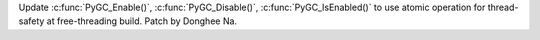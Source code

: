 Update :c:func:`PyGC_Enable()`, :c:func:`PyGC_Disable()`,
:c:func:`PyGC_IsEnabled()` to use atomic operation for thread-safety
at free-threading build. Patch by Donghee Na.
